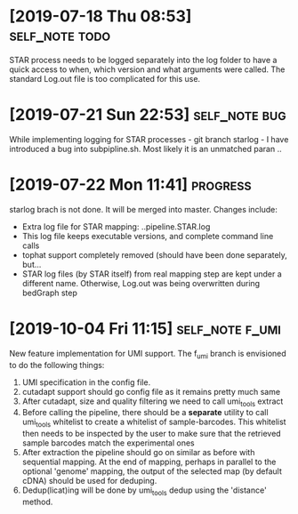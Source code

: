 * [2019-07-18 Thu 08:53]                                         :self_note:todo:

STAR process needs to be logged separately into the log folder to have a quick 
access to when, which version and what arguments were called. The standard 
Log.out file is too complicated for this use. 

* [2019-07-21 Sun 22:53]                                          :self_note:bug:

While implementing logging for STAR processes - git branch starlog - I have 
introduced a bug into subpipline.sh. Most likely it is an unmatched paran .. 

* [2019-07-22 Mon 11:41]                                               :progress:

starlog brach is not done. It will be merged into master. Changes include:

  - Extra log file for STAR mapping: ..pipeline.STAR.log
  - This log file keeps executable versions, and complete command line calls
  - tophat support completely removed (should have been done separately, but...
  - STAR log files (by STAR itself) from real mapping step are kept under a
    different name. Otherwise, Log.out was being overwritten during bedGraph step
* [2019-10-04 Fri 11:15]                                        :self_note:f_umi:

New feature implementation for UMI support. The f_umi branch is envisioned to 
do the following things: 

1) UMI specification in the config file.
2) cutadapt support should go config file as it remains pretty much same
3) After cutadapt, size and quality filtering we need to call umi_tools extract
4) Before calling the pipeline, there should be a *separate* utility to call
   umi_tools whitelist to create a whitelist of sample-barcodes. This whitelist then
   needs to be inspected by the user to make sure that the retrieved sample barcodes
   match the experimental ones
5) After extraction the pipeline should go on similar as before with sequential
   mapping. At the end of mapping, perhaps in parallel to the optional 'genome'
   mapping, the output of the selected map (by default cDNA) should be used for
   deduping.
6) Dedup(licat)ing will be done by umi_tools dedup using the 'distance' method.
